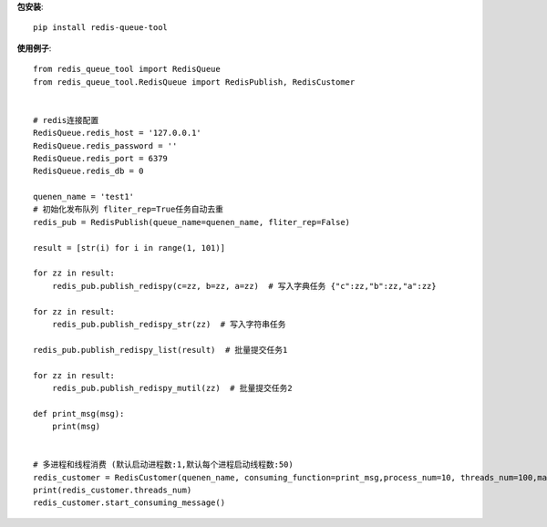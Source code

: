 **包安装**::

    pip install redis-queue-tool

**使用例子**::

    from redis_queue_tool import RedisQueue
    from redis_queue_tool.RedisQueue import RedisPublish, RedisCustomer


    # redis连接配置
    RedisQueue.redis_host = '127.0.0.1'
    RedisQueue.redis_password = ''
    RedisQueue.redis_port = 6379
    RedisQueue.redis_db = 0

    quenen_name = 'test1'
    # 初始化发布队列 fliter_rep=True任务自动去重
    redis_pub = RedisPublish(queue_name=quenen_name, fliter_rep=False)

    result = [str(i) for i in range(1, 101)]

    for zz in result:
        redis_pub.publish_redispy(c=zz, b=zz, a=zz)  # 写入字典任务 {"c":zz,"b":zz,"a":zz}

    for zz in result:
        redis_pub.publish_redispy_str(zz)  # 写入字符串任务

    redis_pub.publish_redispy_list(result)  # 批量提交任务1

    for zz in result:
        redis_pub.publish_redispy_mutil(zz)  # 批量提交任务2

    def print_msg(msg):
        print(msg)


    # 多进程和线程消费 (默认启动进程数:1,默认每个进程启动线程数:50)
    redis_customer = RedisCustomer(quenen_name, consuming_function=print_msg,process_num=10, threads_num=100,max_retry_times=5)
    print(redis_customer.threads_num)
    redis_customer.start_consuming_message()